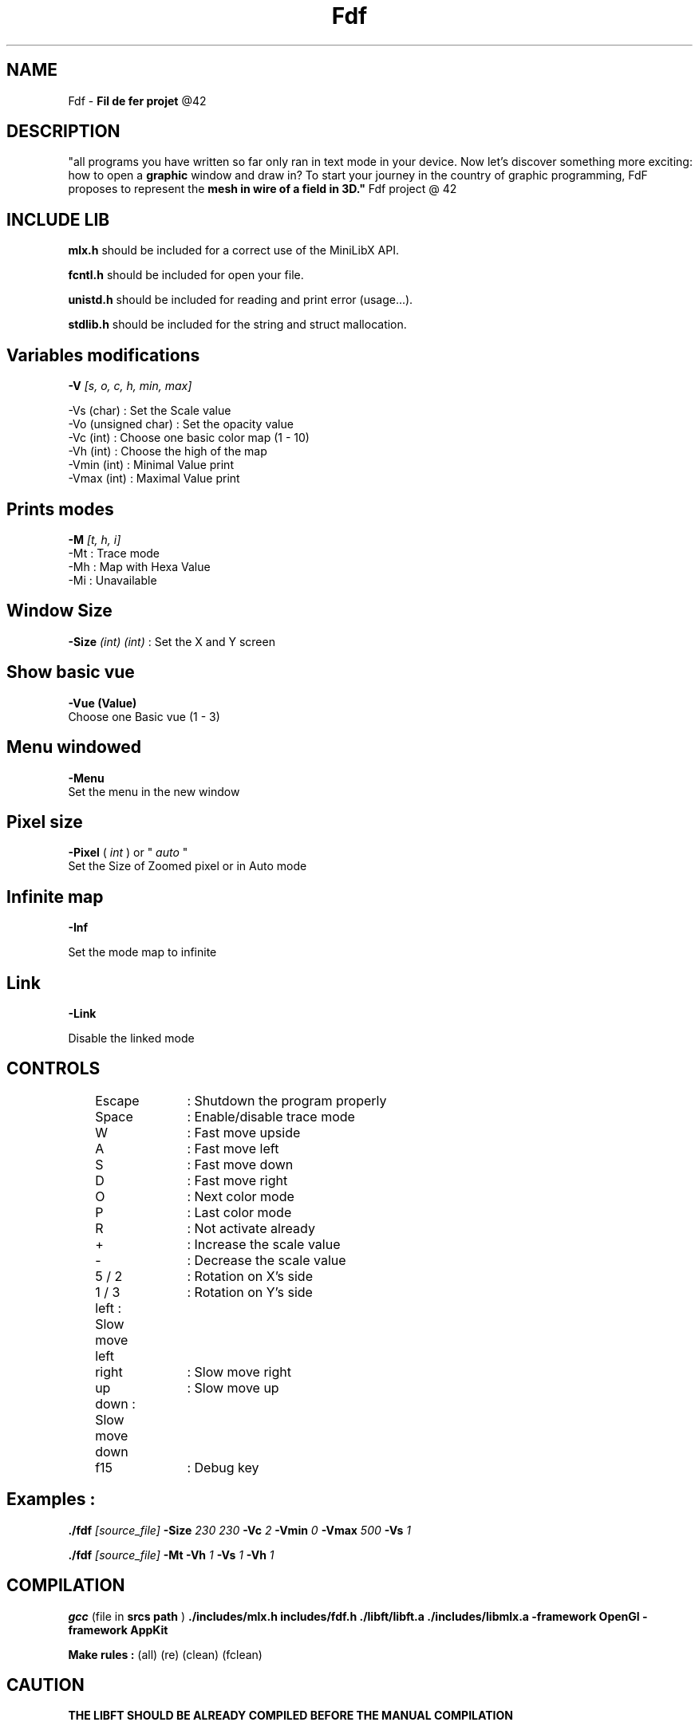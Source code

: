 .TH Fdf 6 "December 8, 2018"
.SH NAME
Fdf - 
.B "Fil de fer projet"
@42

.SH DESCRIPTION
"all programs you have written so far only ran in text mode in your device. Now
let's discover something more exciting: how to open a 
.B graphic 
window and draw
in? To start your journey in the country of graphic programming, FdF proposes to
represent the 
.B mesh in "wire of a field" in 3D."
Fdf project @ 42

.SH INCLUDE LIB

.B mlx.h
should be included for a correct use of the MiniLibX API.

.B fcntl.h
should be included for open your file.

.B unistd.h
should be included for reading and print error (usage...).

.B stdlib.h
should be included for the string and struct mallocation.

.SH Variables modifications
.B -V 
.I [s, o, c, h, min, max]
.nf

 -Vs (char) : Set the Scale value
 -Vo (unsigned char) : Set the opacity value
 -Vc (int) : Choose one basic color map (1 - 10)
 -Vh (int) : Choose the high of the map
 -Vmin (int) : Minimal Value print
 -Vmax (int) : Maximal Value print
.fi

.SH Prints modes
.B -M 
.I [t, h, i]
.nf
 -Mt : Trace mode
 -Mh : Map with Hexa Value
 -Mi : Unavailable
.fi

.SH Window Size
.B -Size 
.I (int) (int) 
: Set the X and Y screen

.SH Show basic vue
.B -Vue (Value)
 Choose one Basic vue (1 - 3)

.SH Menu windowed
.B -Menu
 Set the menu in the new window

.SH Pixel size
.B -Pixel
(
.I int
) or "
.I auto
"
 Set the Size of Zoomed pixel or in Auto mode

.SH Infinite map
.B -Inf

 Set the mode map to infinite

.SH Link
.B -Link

 Disable the linked mode

.SH CONTROLS
.nf
	Escape	: Shutdown the program properly
	Space 	: Enable/disable trace mode
	W 		: Fast move upside
	A 		: Fast move left
	S 		: Fast move down
	D 		: Fast move right
	O		: Next color mode
	P		: Last color mode
	R		: Not activate already
	+		: Increase the scale value
	-		: Decrease the scale value
	5 / 2	: Rotation on X's side
	1 / 3	: Rotation on Y's side
	left    : Slow move left
	right	: Slow move right
	up		: Slow move up
	down    : Slow move down
	f15		: Debug key
.fi

.SH Examples :
.B ./fdf 
.I [source_file] 
.B -Size 
.I 230 230 
.B -Vc 
.I 2 
.B -Vmin 
.I 0 
.B -Vmax 
.I 500
.B -Vs 
.I 1

.B ./fdf 
.I [source_file] 
.B -Mt  
.B -Vh 
.I 1 
.B -Vs 
.I 1 
.B -Vh 
.I 1

.SH COMPILATION
.BManual :
.B gcc 
(file in 
.B srcs path
) 
.B ./includes/mlx.h includes/fdf.h ./libft/libft.a ./includes/libmlx.a -framework OpenGl -framework AppKit

.B Make rules : 
(all) (re) (clean) (fclean)

.SH CAUTION
.B THE LIBFT SHOULD BE ALREADY COMPILED BEFORE THE MANUAL COMPILATION

.SH AUTHOR

.B fdf author :
Lomasse - 2018 - lomasse@student.42.fr

.B mlx author :
Copyright ol@ - 2002-2014 - Olivier Crouzet
